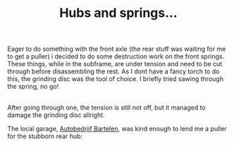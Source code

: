 #+layout: post
#+title: Hubs and springs...
#+tags: cobra donor-parts
#+status: publish
#+type: post
#+published: true

#+BEGIN_HTML

<p>Eager to do something with the front axle (the rear stuff was waiting for me to get a puller) i decided to do some destruction work on the front springs. These things, while in the subframe, are under tension and need to be cut through before disassembling the rest. As I dont have a fancy torch to do this, the grinding disc was the tool of choice. I briefly tried sawing through the spring, no go!<br /></p>
<div style="text-align: center">
  <a href="http://www.flickr.com/photos/96151162@N00/2668308177/"><img src="http://farm4.static.flickr.com/3165/2668308177_7034b21f59.jpg" class="flickr" alt="" /></a><br />
</div>After going through one, the tension is still not off, but it managed to damage the grinding disc allright.

<p>The local garage, <a href="http://www.bartelen.nl/">Autobedrijf Bartelen</a>, was kind enough to lend me a puller for the stubborn rear hub:<br /></p>
<div style="text-align: center">
  <a href="http://www.flickr.com/photos/96151162@N00/2668309709/"><img src="http://farm4.static.flickr.com/3222/2668309709_4094061989.jpg" class="flickr" alt="" /></a><br />
</div>

#+END_HTML
